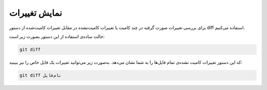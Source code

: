 نمایش تغییرات
====

برای بررسی تغییرات صورت گرفته در چند کامیت یا تغییرات کامیت‌نشده در مقابل تغییرات کامیت‌شده از دستور diff استفاده می‌کنیم.

حالت ساده‌ی استفاده از این دستور بصورت زیر است:

.. code-block:: bash

  git diff

که این دستور تغییرات کامیت نشده‌ی تمام فایل‌ها را به شما نشان می‌دهد. به‌صورت زیر می‌توانید تغییرات یک فایل خاص را نیز ببینید:

.. code-block:: bash

  git diff نام‌فایل

